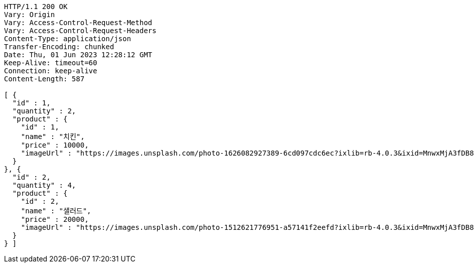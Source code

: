 [source,http,options="nowrap"]
----
HTTP/1.1 200 OK
Vary: Origin
Vary: Access-Control-Request-Method
Vary: Access-Control-Request-Headers
Content-Type: application/json
Transfer-Encoding: chunked
Date: Thu, 01 Jun 2023 12:28:12 GMT
Keep-Alive: timeout=60
Connection: keep-alive
Content-Length: 587

[ {
  "id" : 1,
  "quantity" : 2,
  "product" : {
    "id" : 1,
    "name" : "치킨",
    "price" : 10000,
    "imageUrl" : "https://images.unsplash.com/photo-1626082927389-6cd097cdc6ec?ixlib=rb-4.0.3&ixid=MnwxMjA3fDB8MHxwaG90by1wYWdlfHx8fGVufDB8fHx8&auto=format&fit=crop&w=2370&q=80"
  }
}, {
  "id" : 2,
  "quantity" : 4,
  "product" : {
    "id" : 2,
    "name" : "샐러드",
    "price" : 20000,
    "imageUrl" : "https://images.unsplash.com/photo-1512621776951-a57141f2eefd?ixlib=rb-4.0.3&ixid=MnwxMjA3fDB8MHxwaG90by1wYWdlfHx8fGVufDB8fHx8&auto=format&fit=crop&w=2370&q=80"
  }
} ]
----